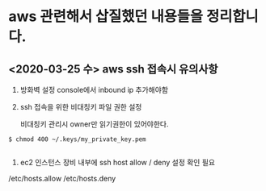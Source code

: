 
* aws 관련해서 삽질했던 내용들을 정리합니다. 

** <2020-03-25 수> aws ssh 접속시 유의사항 

1. 방화벽 설정 
 console에서 inbound ip 추가해야함 

2. ssh 접속을 위한 비대칭키 파일 권한 설정 

 비대칭키 관리시 owner만 읽기권한이 있어야한다. 
#+begin_src shell
$ chmod 400 ~/.keys/my_private_key.pem

#+end_src

3. ec2 인스턴스 장비 내부에 ssh host allow / deny 설정 확인 필요

/etc/hosts.allow
/etc/hosts.deny
